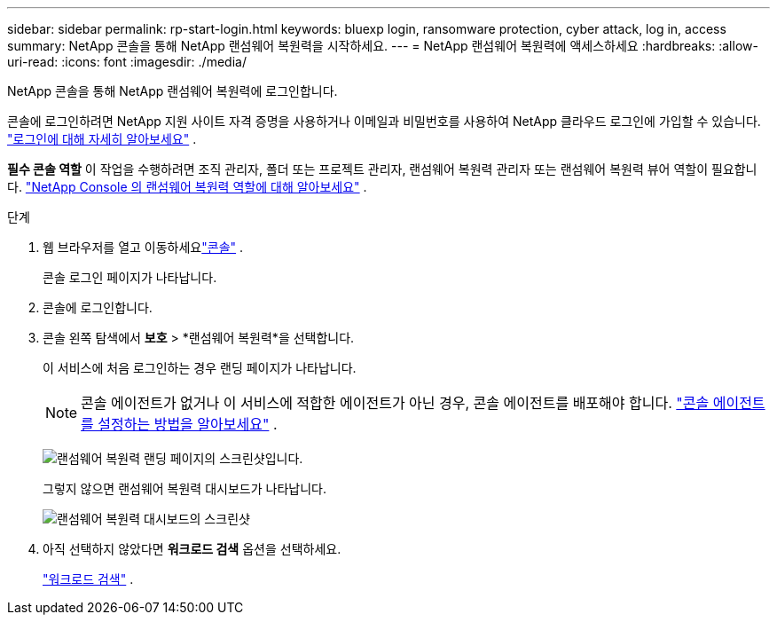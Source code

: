 ---
sidebar: sidebar 
permalink: rp-start-login.html 
keywords: bluexp login, ransomware protection, cyber attack, log in, access 
summary: NetApp 콘솔을 통해 NetApp 랜섬웨어 복원력을 시작하세요. 
---
= NetApp 랜섬웨어 복원력에 액세스하세요
:hardbreaks:
:allow-uri-read: 
:icons: font
:imagesdir: ./media/


[role="lead"]
NetApp 콘솔을 통해 NetApp 랜섬웨어 복원력에 로그인합니다.

콘솔에 로그인하려면 NetApp 지원 사이트 자격 증명을 사용하거나 이메일과 비밀번호를 사용하여 NetApp 클라우드 로그인에 가입할 수 있습니다. https://docs.netapp.com/us-en/cloud-manager-setup-admin/task-logging-in.html["로그인에 대해 자세히 알아보세요"^] .

*필수 콘솔 역할* 이 작업을 수행하려면 조직 관리자, 폴더 또는 프로젝트 관리자, 랜섬웨어 복원력 관리자 또는 랜섬웨어 복원력 뷰어 역할이 필요합니다. link:https://docs.netapp.com/us-en/console-setup-admin/reference-iam-ransomware-roles.html["NetApp Console 의 랜섬웨어 복원력 역할에 대해 알아보세요"^] .

.단계
. 웹 브라우저를 열고 이동하세요link:https://console.netapp.com/["콘솔"^] .
+
콘솔 로그인 페이지가 나타납니다.

. 콘솔에 로그인합니다.
. 콘솔 왼쪽 탐색에서 *보호* > *랜섬웨어 복원력*을 선택합니다.
+
이 서비스에 처음 로그인하는 경우 랜딩 페이지가 나타납니다.

+

NOTE: 콘솔 에이전트가 없거나 이 서비스에 적합한 에이전트가 아닌 경우, 콘솔 에이전트를 배포해야 합니다. link:rp-start-setup.html["콘솔 에이전트를 설정하는 방법을 알아보세요"] .

+
image:screen-landing.png["랜섬웨어 복원력 랜딩 페이지의 스크린샷입니다."]

+
그렇지 않으면 랜섬웨어 복원력 대시보드가 나타납니다.

+
image:screen-dashboard.png["랜섬웨어 복원력 대시보드의 스크린샷"]

. 아직 선택하지 않았다면 *워크로드 검색* 옵션을 선택하세요.
+
link:rp-start-discover.html["워크로드 검색"] .


